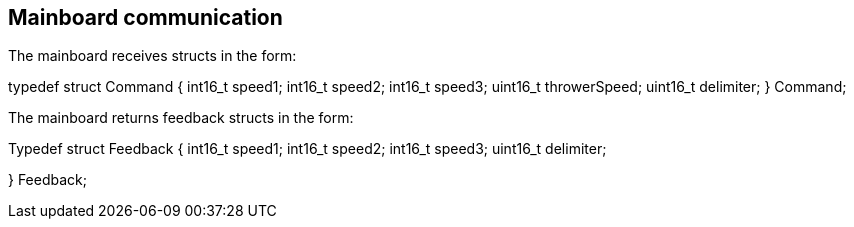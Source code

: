 == Mainboard communication

The mainboard receives structs in the form:

typedef struct Command { 
  int16_t speed1;
  int16_t speed2;
  int16_t speed3;
  uint16_t throwerSpeed;
  uint16_t delimiter; 
} Command;

The mainboard returns feedback structs in the form:

Typedef struct Feedback {
  int16_t speed1;
  int16_t speed2;
  int16_t speed3;
  uint16_t delimiter;

} Feedback;